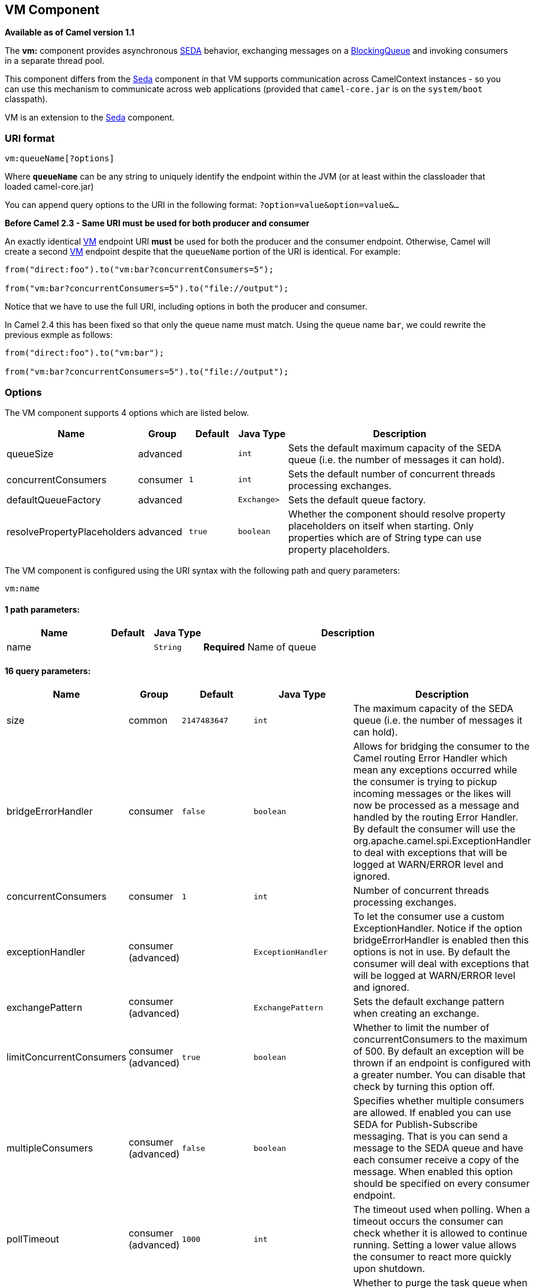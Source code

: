 ## VM Component

*Available as of Camel version 1.1*

The *vm:* component provides asynchronous
http://www.eecs.harvard.edu/~mdw/proj/seda/[SEDA] behavior, exchanging
messages on a
http://java.sun.com/j2se/1.5.0/docs/api/java/util/concurrent/BlockingQueue.html[BlockingQueue]
and invoking consumers in a separate thread pool.

This component differs from the link:seda.html[Seda] component in that
VM supports communication across CamelContext instances - so you can use
this mechanism to communicate across web applications (provided that
`camel-core.jar` is on the `system/boot` classpath).

VM is an extension to the link:seda.html[Seda] component.

### URI format

[source,java]
----------------------
vm:queueName[?options]
----------------------

Where *`queueName`* can be any string to uniquely identify the endpoint
within the JVM (or at least within the classloader that loaded
camel-core.jar)

You can append query options to the URI in the following format:
`?option=value&option=value&...`

*Before Camel 2.3 - Same URI must be used for both producer and
consumer*

An exactly identical link:vm.html[VM] endpoint URI *must* be used for
both the producer and the consumer endpoint. Otherwise, Camel will
create a second link:vm.html[VM] endpoint despite that the `queueName`
portion of the URI is identical. For example:

[source,java]
---------------------------------------------------------
from("direct:foo").to("vm:bar?concurrentConsumers=5");

from("vm:bar?concurrentConsumers=5").to("file://output");
---------------------------------------------------------

Notice that we have to use the full URI, including options in both the
producer and consumer.

In Camel 2.4 this has been fixed so that only the queue name must match.
Using the queue name `bar`, we could rewrite the previous exmple as
follows:

[source,java]
---------------------------------------------------------
from("direct:foo").to("vm:bar");

from("vm:bar?concurrentConsumers=5").to("file://output");
---------------------------------------------------------

### Options

// component options: START
The VM component supports 4 options which are listed below.



[width="100%",cols="2,1,1m,1m,5",options="header"]
|=======================================================================
| Name | Group | Default | Java Type | Description
| queueSize | advanced |  | int | Sets the default maximum capacity of the SEDA queue (i.e. the number of messages it can hold).
| concurrentConsumers | consumer | 1 | int | Sets the default number of concurrent threads processing exchanges.
| defaultQueueFactory | advanced |  | Exchange> | Sets the default queue factory.
| resolvePropertyPlaceholders | advanced | true | boolean | Whether the component should resolve property placeholders on itself when starting. Only properties which are of String type can use property placeholders.
|=======================================================================
// component options: END


// endpoint options: START
The VM component is configured using the URI syntax with the following path and query parameters:

    vm:name

#### 1 path parameters:

[width="100%",cols="2,1,1m,6",options="header"]
|=======================================================================
| Name | Default | Java Type | Description
| name |  | String | *Required* Name of queue
|=======================================================================

#### 16 query parameters:

[width="100%",cols="2,1,1m,1m,5",options="header"]
|=======================================================================
| Name | Group | Default | Java Type | Description
| size | common | 2147483647 | int | The maximum capacity of the SEDA queue (i.e. the number of messages it can hold).
| bridgeErrorHandler | consumer | false | boolean | Allows for bridging the consumer to the Camel routing Error Handler which mean any exceptions occurred while the consumer is trying to pickup incoming messages or the likes will now be processed as a message and handled by the routing Error Handler. By default the consumer will use the org.apache.camel.spi.ExceptionHandler to deal with exceptions that will be logged at WARN/ERROR level and ignored.
| concurrentConsumers | consumer | 1 | int | Number of concurrent threads processing exchanges.
| exceptionHandler | consumer (advanced) |  | ExceptionHandler | To let the consumer use a custom ExceptionHandler. Notice if the option bridgeErrorHandler is enabled then this options is not in use. By default the consumer will deal with exceptions that will be logged at WARN/ERROR level and ignored.
| exchangePattern | consumer (advanced) |  | ExchangePattern | Sets the default exchange pattern when creating an exchange.
| limitConcurrentConsumers | consumer (advanced) | true | boolean | Whether to limit the number of concurrentConsumers to the maximum of 500. By default an exception will be thrown if an endpoint is configured with a greater number. You can disable that check by turning this option off.
| multipleConsumers | consumer (advanced) | false | boolean | Specifies whether multiple consumers are allowed. If enabled you can use SEDA for Publish-Subscribe messaging. That is you can send a message to the SEDA queue and have each consumer receive a copy of the message. When enabled this option should be specified on every consumer endpoint.
| pollTimeout | consumer (advanced) | 1000 | int | The timeout used when polling. When a timeout occurs the consumer can check whether it is allowed to continue running. Setting a lower value allows the consumer to react more quickly upon shutdown.
| purgeWhenStopping | consumer (advanced) | false | boolean | Whether to purge the task queue when stopping the consumer/route. This allows to stop faster as any pending messages on the queue is discarded.
| blockWhenFull | producer | false | boolean | Whether a thread that sends messages to a full SEDA queue will block until the queue's capacity is no longer exhausted. By default an exception will be thrown stating that the queue is full. By enabling this option the calling thread will instead block and wait until the message can be accepted.
| discardIfNoConsumers | producer | false | boolean | Whether the producer should discard the message (do not add the message to the queue) when sending to a queue with no active consumers. Only one of the options discardIfNoConsumers and failIfNoConsumers can be enabled at the same time.
| failIfNoConsumers | producer | false | boolean | Whether the producer should fail by throwing an exception when sending to a queue with no active consumers. Only one of the options discardIfNoConsumers and failIfNoConsumers can be enabled at the same time.
| timeout | producer | 30000 | long | Timeout (in milliseconds) before a SEDA producer will stop waiting for an asynchronous task to complete. You can disable timeout by using 0 or a negative value.
| waitForTaskToComplete | producer | IfReplyExpected | WaitForTaskToComplete | Option to specify whether the caller should wait for the async task to complete or not before continuing. The following three options are supported: Always Never or IfReplyExpected. The first two values are self-explanatory. The last value IfReplyExpected will only wait if the message is Request Reply based. The default option is IfReplyExpected.
| queue | advanced |  | BlockingQueue | Define the queue instance which will be used by the endpoint. This option is only for rare use-cases where you want to use a custom queue instance.
| synchronous | advanced | false | boolean | Sets whether synchronous processing should be strictly used or Camel is allowed to use asynchronous processing (if supported).
|=======================================================================
// endpoint options: END


See the link:seda.html[Seda] component for options and other important
usage details as the same rules apply to the link:vm.html[Vm] component.

### Samples

In the route below we send exchanges across CamelContext instances to a
VM queue named `order.email`:

[source,java]
---------------------------------------------------------------
from("direct:in").bean(MyOrderBean.class).to("vm:order.email");
---------------------------------------------------------------

And then we receive exchanges in some other Camel context (such as
deployed in another `.war` application):

[source,java]
------------------------------------------------------
from("vm:order.email").bean(MyOrderEmailSender.class);
------------------------------------------------------

### See Also

* link:configuring-camel.html[Configuring Camel]
* link:component.html[Component]
* link:endpoint.html[Endpoint]
* link:getting-started.html[Getting Started]
* link:seda.html[Seda]
